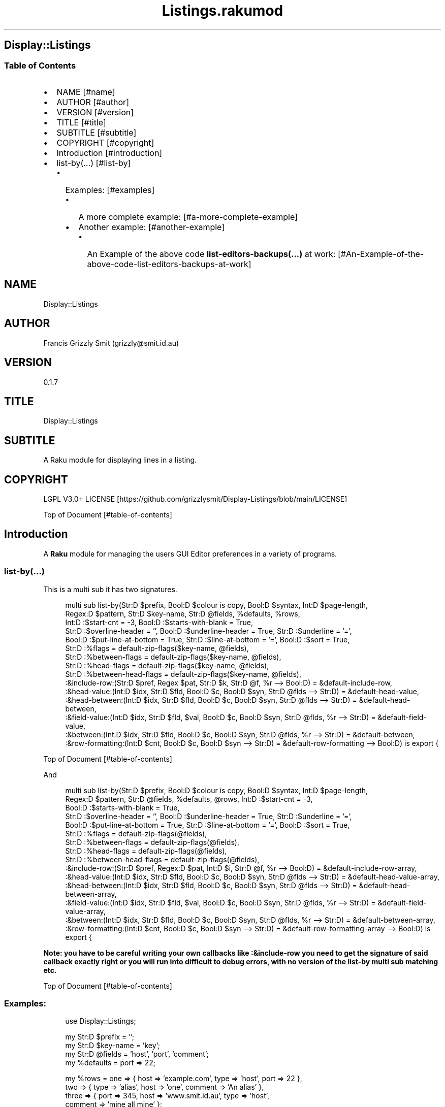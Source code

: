 .pc
.TH Listings.rakumod 1 2023-12-27
.SH Display::Listings
.SS Table of Contents
.IP \(bu 2m
NAME [#name]
.IP \(bu 2m
AUTHOR [#author]
.IP \(bu 2m
VERSION [#version]
.IP \(bu 2m
TITLE [#title]
.IP \(bu 2m
SUBTITLE [#subtitle]
.IP \(bu 2m
COPYRIGHT [#copyright]
.IP \(bu 2m
Introduction [#introduction]
.IP \(bu 2m
list\-by(…) [#list-by]
.RS 2n
.IP \(bu 2m
Examples: [#examples]
.RE
.RS 2n
.RS 2n
.IP \(bu 2m
A more complete example: [#a-more-complete-example]
.RE
.RE
.RS 2n
.RS 2n
.IP \(bu 2m
Another example: [#another-example]
.RE
.RE
.RS 2n
.RS 2n
.RS 2n
.IP \(bu 2m
An Example of the above code \fBlist\-editors\-backups(…)\fR at work: [#An-Example-of-the-above-code-list-editors-backups-at-work]
.RE
.RE
.RE
.SH "NAME"
Display::Listings 
.SH "AUTHOR"
Francis Grizzly Smit (grizzly@smit\&.id\&.au)
.SH "VERSION"
0\&.1\&.7
.SH "TITLE"
Display::Listings
.SH "SUBTITLE"
A Raku module for displaying lines in a listing\&.
.SH "COPYRIGHT"
LGPL V3\&.0+ LICENSE [https://github.com/grizzlysmit/Display-Listings/blob/main/LICENSE]

Top of Document [#table-of-contents]
.SH Introduction

A \fBRaku\fR module for managing the users GUI Editor preferences in a variety of programs\&. 
.SS list\-by(…)

This is a multi sub it has two signatures\&.

.RS 4m
.EX
multi sub list\-by(Str:D $prefix, Bool:D $colour is copy, Bool:D $syntax, Int:D $page\-length,
                  Regex:D $pattern, Str:D $key\-name, Str:D @fields, %defaults, %rows,
                  Int:D :$start\-cnt = \-3, Bool:D :$starts\-with\-blank = True,
                  Str:D :$overline\-header = '', Bool:D :$underline\-header = True, Str:D :$underline = '=',
                  Bool:D :$put\-line\-at\-bottom = True, Str:D :$line\-at\-bottom = '=', Bool:D :$sort = True,
                  Str:D :%flags = default\-zip\-flags($key\-name, @fields), 
                  Str:D :%between\-flags = default\-zip\-flags($key\-name, @fields), 
                  Str:D :%head\-flags = default\-zip\-flags($key\-name, @fields), 
                  Str:D :%between\-head\-flags = default\-zip\-flags($key\-name, @fields), 
                  :&include\-row:(Str:D $pref, Regex $pat, Str:D $k, Str:D @f, %r \-\-> Bool:D) = &default\-include\-row, 
                  :&head\-value:(Int:D $idx, Str:D $fld, Bool:D $c, Bool:D $syn, Str:D @flds \-\-> Str:D) = &default\-head\-value, 
                  :&head\-between:(Int:D $idx, Str:D $fld, Bool:D $c, Bool:D $syn, Str:D @flds \-\-> Str:D) = &default\-head\-between,
                  :&field\-value:(Int:D $idx, Str:D $fld, $val, Bool:D $c, Bool:D $syn, Str:D @flds, %r \-\-> Str:D) = &default\-field\-value, 
                  :&between:(Int:D $idx, Str:D $fld, Bool:D $c, Bool:D $syn, Str:D @flds, %r \-\-> Str:D) = &default\-between,
                  :&row\-formatting:(Int:D $cnt, Bool:D $c, Bool:D $syn \-\-> Str:D) = &default\-row\-formatting \-\-> Bool:D) is export {


.EE
.RE
.P
Top of Document [#table-of-contents]

And

.RS 4m
.EX
multi sub list\-by(Str:D $prefix, Bool:D $colour is copy, Bool:D $syntax, Int:D $page\-length,
                  Regex:D $pattern, Str:D @fields, %defaults, @rows, Int:D :$start\-cnt = \-3,
                  Bool:D :$starts\-with\-blank = True,
                  Str:D :$overline\-header = '', Bool:D :$underline\-header = True, Str:D :$underline = '=',
                  Bool:D :$put\-line\-at\-bottom = True, Str:D :$line\-at\-bottom = '=', Bool:D :$sort = True,
                  Str:D :%flags = default\-zip\-flags(@fields), 
                  Str:D :%between\-flags = default\-zip\-flags(@fields), 
                  Str:D :%head\-flags = default\-zip\-flags(@fields), 
                  Str:D :%between\-head\-flags = default\-zip\-flags(@fields), 
                  :&include\-row:(Str:D $pref, Regex:D $pat, Int:D $i, Str:D @f, %r \-\-> Bool:D) = &default\-include\-row\-array, 
                  :&head\-value:(Int:D $idx, Str:D $fld, Bool:D $c, Bool:D $syn, Str:D @flds \-\-> Str:D) = &default\-head\-value\-array, 
                  :&head\-between:(Int:D $idx, Str:D $fld, Bool:D $c, Bool:D $syn, Str:D @flds \-\-> Str:D) = &default\-head\-between\-array,
                  :&field\-value:(Int:D $idx, Str:D $fld, $val, Bool:D $c, Bool:D $syn, Str:D @flds, %r \-\-> Str:D) = &default\-field\-value\-array, 
                  :&between:(Int:D $idx, Str:D $fld, Bool:D $c, Bool:D $syn, Str:D @flds, %r \-\-> Str:D) = &default\-between\-array,
                  :&row\-formatting:(Int:D $cnt, Bool:D $c, Bool:D $syn \-\-> Str:D) = &default\-row\-formatting\-array \-\-> Bool:D) is export {


.EE
.RE
.P
\fBNote: you have to be careful writing your own callbacks like :&include\-row you need to get the signature of said callback exactly right or you will run into difficult to debug errors, with no version of the list\-by multi sub matching etc\&.\fR 

Top of Document [#table-of-contents]
.SS Examples:

.RS 4m
.EX
use Display::Listings;

my Str:D $prefix = '';
my Str:D $key\-name = 'key';
my Str:D @fields = 'host', 'port', 'comment';
my   %defaults = port => 22;

my   %rows = one => { host => 'example\&.com', type => 'host', port => 22 },
             two => { type => 'alias', host => 'one', comment => 'An alias' },
             three => { port => 345, host => 'www\&.smit\&.id\&.au', type => 'host',
                                                    comment => 'mine all mine' };
my Bool:D $colour = False;
my Bool:D $syntax = True;
my Int:D $page\-length = 20;
my Regex:D $pattern = rx:i/ ^ \&.* 'smit' \&.* $/;

my @rows = {key => 'one', host => 'example\&.com', type => 'host', port => 22 },
           { type => 'alias', host => 'one', comment => 'An alias', key => 'two', },
           { port => 345, host => 'www\&.smit\&.id\&.au', type => 'host',
                                            comment => 'mine all mine', key => 'three' };

list\-by($prefix, $colour, $syntax, $page\-length, $pattern, $key\-name,
                                                         @fields, %defaults, %rows);

list\-by($prefix, $colour, $syntax, $page\-length, $pattern, @fields, %defaults, @rows);

$pattern = rx/ ^ \&.* $/;

list\-by($prefix, $colour, $syntax, $page\-length, $pattern, $key\-name,
                                                         @fields, %defaults, %rows);

list\-by($prefix, $colour, $syntax, $page\-length, $pattern,
                                                         @fields, %defaults, @rows);


.EE
.RE
.P
Top of Document [#table-of-contents]
.SS A more complete example:

.RS 4m
.EX
use Terminal::ANSI::OO :t;
use Display::Listings;

sub list\-by\-all(Str:D $prefix, Bool:D $colour, Bool:D $syntax,
                    Int:D $page\-length, Regex:D $pattern \-\-> Bool:D) is export {
    my Str:D $key\-name = 'key';
    my Str:D @fields = 'host', 'port', 'comment';
    my   %defaults = port => 22;
    sub include\-row(Str:D $prefix, Regex:D $pattern, Str:D $key,
                                                Str:D @fields, %row \-\-> Bool:D) {
        return True if $key\&.starts\-with($prefix, :ignorecase) && $key ~~ $pattern;
        for @fields \-> $field {
            my Str:D $value = '';
            with %row{$field} { #`««« if %row{$field} does not exist then a Any
                                      will be returned, and if some cases, you
                                      may return undefined values so use some
                                      sort of guard this is one way to do that,
                                      you could use %row{$field}:exists or
                                      :!exists or // perhaps\&.
                                      TIMTOWTDI rules as always\&. »»»
                $value = ~%row{$field};
            }
            return True if $value\&.starts\-with($prefix, :ignorecase)
                                                         && $value ~~ $pattern;
        }
        return False;
    } # sub include\-row(Str:D $prefix, Regex:D $pattern,
                                        Str:D $key, @fields, %row \-\-> Bool:D) #
    sub head\-value(Int:D $indx, Str:D $field, Bool:D $colour,
                                        Bool:D $syntax, Str:D @fields \-\-> Str:D) {
        if $syntax {
            t\&.color(0, 255, 255) ~ $field;
        } elsif $colour {
            t\&.color(0, 255, 255) ~ $field;
        } else {
            return $field;
        }
    } #`««« sub head\-value(Int:D $indx, Str:D $field,
                                        Bool:D $colour, Bool:D $syntax,
                                        Str:D @fields \-\-> Str:D) »»»
    sub head\-between(Int:D $idx, Str:D $field, Bool:D $colour,
                                        Bool:D $syntax, Str:D @fields \-\-> Str:D) {
        if $colour {
            if $syntax {
                given $field {
                    when 'key'     { return t\&.color(0, 255, 255) ~ ' sep '; }
                    when 'host'    { return t\&.color(0, 255, 255) ~ ' : ';   }
                    when 'port'    { return t\&.color(0, 255, 255)   ~ ' # ';   }
                    when 'comment' { return t\&.color(0, 0, 255)   ~ '  ';    }
                    default { return ''; }
                }
            } else {
                given $field {
                    when 'key'     { return t\&.color(0, 255, 255)   ~ ' sep '; }
                    when 'host'    { return t\&.color(0, 255, 255)   ~ ' : ';   }
                    when 'port'    { return t\&.color(0, 255, 255)   ~ ' # ';   }
                    when 'comment' { return t\&.color(0, 255, 255)   ~ '  ';    }
                    default { return ''; }
                }
            }
        } else {
            given $field {
                when 'key'     { return ' sep '; }
                when 'host'    { return ' : ';   }
                when 'port'    { return ' # ';   }
                when 'comment' { return '  ';    }
                default        { return '';      }
            }
        }
    } #`««« sub head\-between(Int:D $idx, Str:D $field, Bool:D $colour,
                            Bool:D $syntax, Str:D @fields \-\-> Str:D) »»»
    sub field\-value(Int:D $idx, Str:D $field, $value, Bool:D $colour,
                        Bool:D $syntax, Str:D @fields, %row \-\-> Str:D) {
        if $syntax {
            given $field {
                when 'key'     { return t\&.color(0, 255, 255) ~ ~$value; }
                when 'host'    {
                    my Str:D $type = %row«type»;
                    if $type eq 'host' {
                        return t\&.color(255, 0, 255) ~ ~$value;
                    } else {
                        return t\&.color(0, 255, 255) ~ ~$value;
                    }
                }
                when 'port'    { 
                    my Str:D $type = %row«type»;
                    if $type eq 'host' {
                        return t\&.color(255, 0, 255) ~ ~$value;
                    } else {
                        return t\&.color(255, 0, 255) ~ '';
                    }
                }
                when 'comment' { return t\&.color(0, 0, 255) ~ ~$value; }
                default        { return t\&.color(255, 0, 0) ~ '';      }
            } # given $field #
        } elsif $colour {
            given $field {
                when 'key'     { return t\&.color(0, 0, 255) ~ ~$value; }
                when 'host'    { return t\&.color(0, 0, 255) ~ ~$value; }
                when 'port'    { 
                    my Str:D $type = %row«type»;
                    if $type eq 'host' {
                        return t\&.color(0, 0, 255) ~ ~$value;
                    } else {
                        return t\&.color(0, 0, 255) ~ '';
                    }
                }
                when 'comment' { return t\&.color(0, 0, 255) ~ ~$value; }
                default        { return t\&.color(255, 0, 0) ~ '';      }
            }
        } else {
            given $field {
                when 'key'     { return ~$value; }
                when 'host'    { return ~$value; }
                when 'port'    { 
                    my Str:D $type = %row«type»;
                    if $type eq 'host' {
                        return ~$value;
                    } else {
                        return '';
                    }
                }
                when 'comment' { return ~$value; }
                default        { return '';      }
            }
        }
    } #`««« sub field\-value(Int:D $idx, Str:D $field, $value, Bool:D
                            $colour, Bool:D $syntax, Str:D @fields, %row \-\-> Str:D) »»»
    sub between(Int:D $idx, Str:D $field, Bool:D $colour, Bool:D $syntax,
                                                Str:D @fields, %row \-\-> Str:D) {
        if $syntax {
                given $field {
                    when 'key'     {
                        my Str:D $type = %row«type»;
                        if $type eq 'host' {
                            return t\&.color(255, 0, 0) ~ '  => ';
                        } else {
                            return t\&.color(255, 0, 0) ~ ' \-\-> ';
                        }
                    }
                    when 'host'    {
                        my Str:D $type = %row«type»;
                        if $type eq 'host' {
                            return t\&.color(255, 0, 0) ~ ' : ';
                        } else {
                            return t\&.color(255, 0, 0) ~ '   ';
                        }
                    }
                    when 'port'    { return t\&.color(0, 0, 255) ~ ' # '; }
                    when 'comment' { return t\&.color(0, 0, 255) ~ '  ';  }
                    default        { return t\&.color(255, 0, 0) ~ '';    }
                }
        } elsif $colour {
                given $field {
                    when 'key'     {
                        my Str:D $type = %row«type»;
                        if $type eq 'host' {
                            return t\&.color(0, 0, 255) ~ '  => ';
                        } else {
                            return t\&.color(0, 0, 255) ~ ' \-\-> ';
                        }
                    }
                    when 'host'    {
                        my Str:D $type = %row«type»;
                        if $type eq 'host' {
                            return t\&.color(0, 0, 255) ~ ' : ';
                        } else {
                            return t\&.color(0, 0, 255) ~ '   ';
                        }
                    }
                    when 'port'    { return t\&.color(0, 0, 255) ~ ' # '; }
                    when 'comment' { return t\&.color(0, 0, 255) ~ '  ';  }
                    default        { return t\&.color(255, 0, 0) ~ '';    }
                }
        } else {
                given $field {
                    when 'key'     {
                        my Str:D $type = %row«type»;
                        if $type eq 'host' {
                            return '  => ';
                        } else {
                            return ' \-\-> ';
                        }
                    }
                    when 'host'    {
                        my Str:D $type = %row«type»;
                        if $type eq 'host' {
                            return ' : ';
                        } else {
                            return '   ';
                        }
                    }
                    when 'port'    { return ' # '; }
                    when 'comment' { return '  ';  }
                    default        { return '';    }
                }
        }
    } #`««« sub between(Int:D $idx, Str:D $field, Bool:D $colour,
                    Bool:D $syntax, Str:D @fields, %row \-\-> Str:D) »»»
    sub row\-formatting(Int:D $cnt, Bool:D $colour, Bool:D $syntax \-\-> Str:D) {
        if $colour {
            if $syntax { 
                return t\&.bg\-color(255, 0, 255) ~ t\&.bold ~ t\&.bright\-blue
                                  if $cnt == \-3; # three heading lines\&. #
                return t\&.bg\-color(0, 0, 127) ~ t\&.bold ~ t\&.bright\-blue
                                                          if $cnt == \-2;
                return t\&.bg\-color(255, 0, 255) ~ t\&.bold ~ t\&.bright\-blue
                                                          if $cnt == \-1;
                return (($cnt % 2 == 0) ?? t\&.bg\-yellow !!
                                  t\&.bg\-color(0,255,0)) ~ t\&.bold ~ t\&.bright\-blue;
            } else {
                return t\&.bg\-color(255, 0, 255) ~ t\&.bold ~ t\&.bright\-blue
                                                          if $cnt == \-3;
                return t\&.bg\-color(0, 0, 127) ~ t\&.bold ~ t\&.bright\-blue
                                                          if $cnt == \-2;
                return t\&.bg\-color(255, 0, 255) ~ t\&.bold ~ t\&.bright\-blue
                                                          if $cnt == \-1;
                return (($cnt % 2 == 0) ?? t\&.bg\-yellow !!
                              t\&.bg\-color(0,255,0)) ~ t\&.bold ~ t\&.bright\-blue;
            }
        } else {
            return '';
        }
    } #`««« sub row\-formatting(Int:D $cnt, Bool:D $colour, Bool:D $syntax \-\-> Str:D) »»»
    return list\-by($prefix, $colour, $syntax, $page\-length, $pattern, $key\-name, @fields,
                            %defaults, %the\-lot, :&include\-row, :&head\-value, :&head\-between,
                            :&field\-value, :&between, :&row\-formatting);
} #`««« sub list\-by\-all(Str:D $prefix, Bool:D $colour is copy, Bool:D $syntax,
                        Int:D $page\-length, Regex:D $pattern \-\-> Bool:D) is export »»»


.EE
.RE
.P
Top of Document [#table-of-contents]
.SS Another example

.RS 4m
.EX
use Terminal::ANSI::OO :t;
use Display::Listings;
use File::Utils;


sub list\-editors\-backups(Str:D $prefix,
                         Bool:D $colour is copy,
                         Bool:D $syntax,
                         Regex:D $pattern,
                         Int:D $page\-length \-\-> Bool:D) is export {
    $colour = True if $syntax;
    my IO::Path @backups = $editor\-config\&.IO\&.dir(:test(rx/ ^ 
                                                           'editors\&.' \d ** 4 '\-' \d ** 2 '\-' \d ** 2
                                                               [ 'T' \d **2 [ [ '\&.' || ':' ] \d ** 2 ] ** {0\&.\&.2} [ [ '\&.' || '·' ] \d+ 
                                                                   [ [ '+' || '\-' ] \d ** 2 [ '\&.' || ':' ] \d ** 2 || 'z' ]?  ]?
                                                               ]?
                                                           $
                                                         /
                                                       )
                                                );
    my $actions = EditorsActions;
    @backups \&.=grep: \-> IO::Path $fl { 
                                my @file = $fl\&.slurp\&.split("\n");
                                Editors\&.parse(@file\&.join("\x0A"), :enc('UTF\-8'), :$actions)\&.made;
                            };
    @backups \&.=sort;
    my @_backups = @backups\&.map: \-> IO::Path $f {
          my %elt = backup => $f\&.basename, perms => symbolic\-perms($f, :$colour, :$syntax),
                      user => $f\&.user, group => $f\&.group, size => $f\&.s, modified => $f\&.modified;
          %elt;
    };
    my Str:D @fields = 'perms', 'size', 'user', 'group', 'modified', 'backup';
    my       %defaults;
    my Str:D %fancynames = perms => 'Permissions', size => 'Size',
                             user => 'User', group => 'Group',
                             modified => 'Date Modified', backup => 'Backup';
    sub include\-row(Str:D $prefix, Regex:D $pattern, Int:D $idx, Str:D @fields, %row \-\-> Bool:D) {
        my Str:D $value = ~(%row«backup» // '');
        return True if $value\&.starts\-with($prefix, :ignorecase) && $value ~~ $pattern;
        return False;
    } # sub include\-row(Str:D $prefix, Regex:D $pattern, Int:D $idx, Str:D @fields, %row \-\-> Bool:D) #
    sub head\-value(Int:D $indx, Str:D $field, Bool:D $colour, Bool:D $syntax, Str:D @fields \-\-> Str:D) {
        #dd $indx, $field, $colour, $syntax, @fields;
        if $colour {
            if $syntax { 
                return t\&.color(0, 255, 255) ~ %fancynames{$field};
            } else {
                return t\&.color(0, 255, 255) ~ %fancynames{$field};
            }
        } else {
            return %fancynames{$field};
        }
    } # sub head\-value(Int:D $indx, Str:D $field, Bool:D $colour, Bool:D $syntax, Str:D @fields \-\-> Str:D) #
    sub head\-between(Int:D $indx, Str:D $field, Bool:D $colour, Bool:D $syntax, Str:D @fields \-\-> Str:D) {
        return ' ';
    } # sub head\-between(Int:D $indx, Str:D $field, Bool:D $colour, Bool:D $syntax, Str:D @fields \-\-> Str:D) #
    sub field\-value(Int:D $idx, Str:D $field, $value, Bool:D $colour, Bool:D $syntax, Str:D @fields, %row \-\-> Str:D) {
        my Str:D $val = ~($value // ''); #`««« assumming $value is a Str:D »»»
        #dd $val, $value, $field;
        if $syntax {
            given $field {
                when 'perms'    { return $val; }
                when 'size'     {
                    my Int:D $size = +$value;
                    return t\&.color(255, 0, 0) ~ format\-bytes($size);
                }
                when 'user'     { return t\&.color(255, 255, 0) ~ uid2username(+$value);    }
                when 'group'    { return t\&.color(255, 255, 0) ~ gid2groupname(+$value);   }
                when 'modified' {
                    my Instant:D $m = +$value;
                    my DateTime:D $dt = $m\&.DateTime\&.local;
                    return t\&.color(0, 0, 235) ~ $dt\&.Str;  
                }
                when 'backup'   { return t\&.color(255, 0, 255) ~ $val; }
                default         { return t\&.color(255, 0, 0) ~ $val;   }
            } # given $field #
        } elsif $colour {
            given $field {
                when 'perms'    { return $val; }
                when 'size'     {
                    my Int:D $size = +$value;
                    return t\&.color(0, 0, 255) ~ format\-bytes($size);
                }
                when 'user'     { return t\&.color(0, 0, 255) ~ uid2username(+$value);    }
                when 'group'    { return t\&.color(0, 0, 255) ~ gid2groupname(+$value);   }
                when 'modified' {
                    my Instant:D $m = +$value;
                    my DateTime:D $dt = $m\&.DateTime\&.local;
                    return t\&.color(0, 0, 255) ~ $dt\&.Str;  
                }
                when 'backup'   { return t\&.color(0, 0, 255) ~ $val;   }
                default         { return t\&.color(255, 0, 0) ~ $val;   }
            } # given $field #
        } else {
            given $field {
                when 'perms'    { return $val; }
                when 'size'     {
                    my Int:D $size = +$value;
                    return format\-bytes($size);
                }
                when 'user'     { return uid2username(+$value);    }
                when 'group'    { return gid2groupname(+$value);   }
                when 'modified' {
                    my Instant:D $m = +$value;
                    my DateTime:D $dt = $m\&.DateTime\&.local;
                    return $dt\&.Str;  
                }
                when 'backup'   { return $val;   }
                default         { return $val;   }
            } # given $field #
        }
    } # sub field\-value(Int:D $idx, Str:D $field, $value, Bool:D $colour, Bool:D $syntax, Str:D @fields, %row \-\-> Str:D) #
    sub between(Int:D $idx, Str:D $field, Bool:D $colour, Bool:D $syntax, Str:D @fields, %row \-\-> Str:D) {
        return ' ';
    } # sub between(Int:D $idx, Str:D $field, Bool:D $colour, Bool:D $syntax, Str:D @fields, %row \-\-> Str:D) #
    sub row\-formatting(Int:D $cnt, Bool:D $colour, Bool:D $syntax \-\-> Str:D) {
        if $colour {
            if $syntax { 
                return t\&.bg\-color(255, 0, 255) ~ t\&.bold ~ t\&.bright\-blue if $cnt == \-3; # three heading lines\&. #
                return t\&.bg\-color(0, 0, 127) ~ t\&.bold ~ t\&.bright\-blue if $cnt == \-2;
                return t\&.bg\-color(255, 0, 255) ~ t\&.bold ~ t\&.bright\-blue if $cnt == \-1;
                return (($cnt % 2 == 0) ?? t\&.bg\-yellow !! t\&.bg\-color(0,195,0)) ~ t\&.bold ~ t\&.bright\-blue;
            } else {
                return t\&.bg\-color(255, 0, 255) ~ t\&.bold ~ t\&.bright\-blue if $cnt == \-3;
                return t\&.bg\-color(0, 0, 127) ~ t\&.bold ~ t\&.bright\-blue if $cnt == \-2;
                return t\&.bg\-color(255, 0, 255) ~ t\&.bold ~ t\&.bright\-blue if $cnt == \-1;
                return (($cnt % 2 == 0) ?? t\&.bg\-yellow !! t\&.bg\-color(0,195,0)) ~ t\&.bold ~ t\&.bright\-blue;
            }
        } else {
            return '';
        }
    } # sub row\-formatting(Int:D $cnt, Bool:D $colour, Bool:D $syntax \-\-> Str:D) #
    return list\-by($prefix, $colour, $syntax, $page\-length,
                  $pattern, @fields, %defaults, @_backups,
                  :!sort,
                  :&include\-row, 
                  :&head\-value, 
                  :&head\-between,
                  :&field\-value, 
                  :&between,
                  :&row\-formatting);
} #`««« sub list\-editors\-backups(Str:D $prefix,
                         Bool:D $colour is copy,
                         Bool:D $syntax,
                         Regex:D $pattern,
                         Int:D $page\-length \-\-> Bool:D) is export »»»


.EE
.RE
.P
Top of Document [#table-of-contents]
.SS An Example of the above code \fBlist\-editors\-backups(…)\fR at work:

!sc list editors Permissions Size User Group Date Modified Backup ===================================================================================================================== \&.rw\-rw\-r\-\- 802\&.0B grizzlysmit grizzlysmit 2023\-12\-11T01:23:41\&.634625+11:00 editors\&.2023\-12\-11T01:24:20 \&.rw\-rw\-r\-\- 802\&.0B grizzlysmit grizzlysmit 2023\-12\-11T21:15:51\&.038790+11:00 editors\&.2023\-12\-11T21:16:28\&.034522+11:00 \&.rw\-rw\-r\-\- 802\&.0B grizzlysmit grizzlysmit 2023\-12\-11T21:58:20\&.835630+11:00 editors\&.2023\-12\-11T21:58:57\&.832862+11:00 \&.rw\-rw\-r\-\- 833\&.0B grizzlysmit grizzlysmit 2023\-12\-11T23:21:21\&.450694+11:00 editors\&.2023\-12\-11T23:21:58\&.449520+11:00 \&.rw\-rw\-r\-\- 820\&.0B grizzlysmit grizzlysmit 2023\-12\-11T23:31:34\&.183842+11:00 editors\&.2023\-12\-11T23:32:11\&.181779+11:00 \&.rw\-rw\-r\-\- 820\&.0B grizzlysmit grizzlysmit 2023\-12\-12T21:59:45\&.479111+11:00 editors\&.2023\-12\-12T22:00:22\&.468348+11:00 =====================================================================================================================  [/docs/images/sc-list-editors-backups.png]

Top of Document [#table-of-contents]
